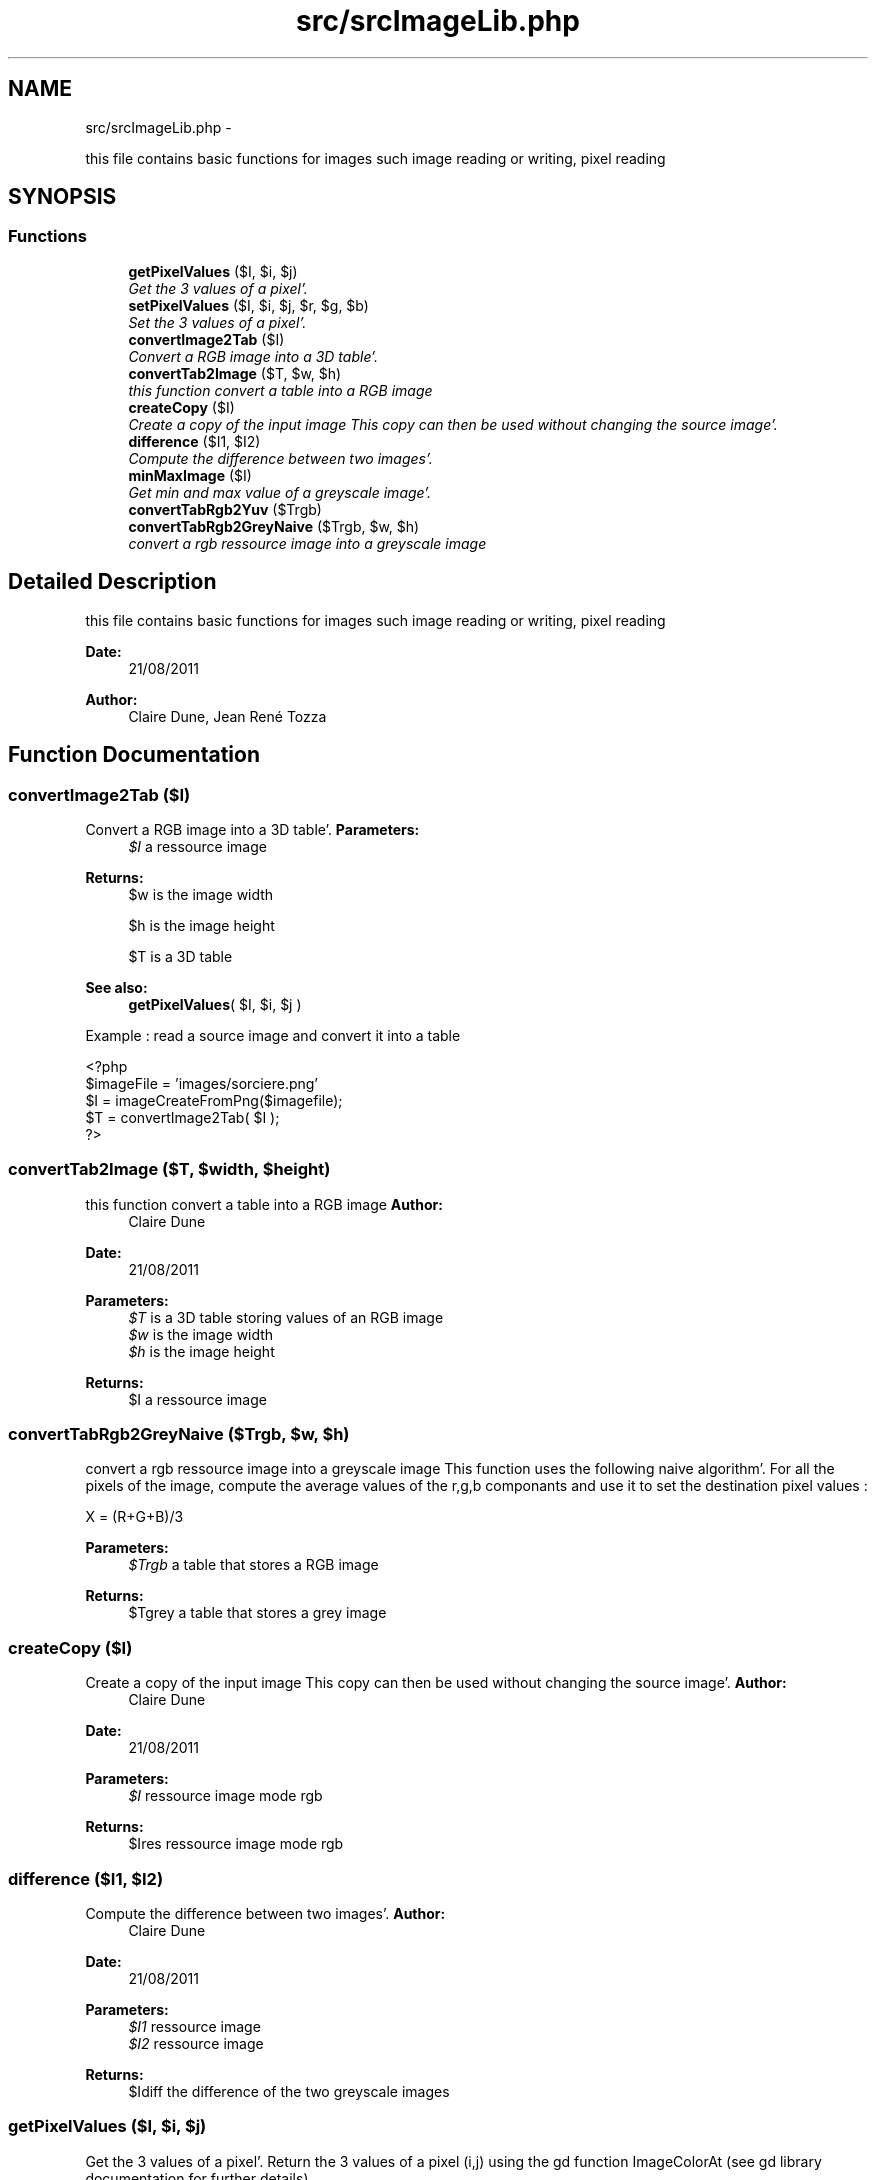.TH "src/srcImageLib.php" 3 "Mon Aug 22 2011" "phpTiSrcLib" \" -*- nroff -*-
.ad l
.nh
.SH NAME
src/srcImageLib.php \- 
.PP
this file contains basic functions for images such image reading or writing, pixel reading  

.SH SYNOPSIS
.br
.PP
.SS "Functions"

.in +1c
.ti -1c
.RI "\fBgetPixelValues\fP ($I, $i, $j)"
.br
.RI "\fIGet the 3 values of a pixel'\&. \fP"
.ti -1c
.RI "\fBsetPixelValues\fP ($I, $i, $j, $r, $g, $b)"
.br
.RI "\fISet the 3 values of a pixel'\&. \fP"
.ti -1c
.RI "\fBconvertImage2Tab\fP ($I)"
.br
.RI "\fIConvert a RGB image into a 3D table'\&. \fP"
.ti -1c
.RI "\fBconvertTab2Image\fP ($T, $w, $h)"
.br
.RI "\fIthis function convert a table into a RGB image \fP"
.ti -1c
.RI "\fBcreateCopy\fP ($I)"
.br
.RI "\fICreate a copy of the input image This copy can then be used without changing the source image'\&. \fP"
.ti -1c
.RI "\fBdifference\fP ($I1, $I2)"
.br
.RI "\fICompute the difference between two images'\&. \fP"
.ti -1c
.RI "\fBminMaxImage\fP ($I)"
.br
.RI "\fIGet min and max value of a greyscale image'\&. \fP"
.ti -1c
.RI "\fBconvertTabRgb2Yuv\fP ($Trgb)"
.br
.ti -1c
.RI "\fBconvertTabRgb2GreyNaive\fP ($Trgb, $w, $h)"
.br
.RI "\fIconvert a rgb ressource image into a greyscale image \fP"
.in -1c
.SH "Detailed Description"
.PP 
this file contains basic functions for images such image reading or writing, pixel reading 

\fBDate:\fP
.RS 4
21/08/2011 
.RE
.PP
\fBAuthor:\fP
.RS 4
Claire Dune, Jean René Tozza 
.RE
.PP

.SH "Function Documentation"
.PP 
.SS "convertImage2Tab ($I)"
.PP
Convert a RGB image into a 3D table'\&. \fBParameters:\fP
.RS 4
\fI$I\fP a ressource image 
.RE
.PP
\fBReturns:\fP
.RS 4
$w is the image width 
.PP
$h is the image height 
.PP
$T is a 3D table
.RE
.PP
\fBSee also:\fP
.RS 4
\fBgetPixelValues\fP( $I, $i, $j )
.RE
.PP
Example : read a source image and convert it into a table 
.PP
.nf
 <?php
 $imageFile = 'images/sorciere\&.png'
 $I = imageCreateFromPng($imagefile);
 $T = convertImage2Tab( $I );
 ?>

.fi
.PP
 
.SS "convertTab2Image ($T, $width, $height)"
.PP
this function convert a table into a RGB image \fBAuthor:\fP
.RS 4
Claire Dune 
.RE
.PP
\fBDate:\fP
.RS 4
21/08/2011
.RE
.PP
\fBParameters:\fP
.RS 4
\fI$T\fP is a 3D table storing values of an RGB image 
.br
\fI$w\fP is the image width 
.br
\fI$h\fP is the image height 
.RE
.PP
\fBReturns:\fP
.RS 4
$I a ressource image 
.RE
.PP

.SS "convertTabRgb2GreyNaive ($Trgb, $w, $h)"
.PP
convert a rgb ressource image into a greyscale image This function uses the following naive algorithm'\&. For all the pixels of the image, compute the average values of the r,g,b componants and use it to set the destination pixel values :
.PP
.PP
.nf
 X = (R+G+B)/3
.fi
.PP
.PP
\fBParameters:\fP
.RS 4
\fI$Trgb\fP a table that stores a RGB image 
.RE
.PP
\fBReturns:\fP
.RS 4
$Tgrey a table that stores a grey image 
.RE
.PP

.SS "createCopy ($I)"
.PP
Create a copy of the input image This copy can then be used without changing the source image'\&. \fBAuthor:\fP
.RS 4
Claire Dune 
.RE
.PP
\fBDate:\fP
.RS 4
21/08/2011
.RE
.PP
\fBParameters:\fP
.RS 4
\fI$I\fP ressource image mode rgb
.RE
.PP
\fBReturns:\fP
.RS 4
$Ires ressource image mode rgb 
.RE
.PP

.SS "difference ($I1, $I2)"
.PP
Compute the difference between two images'\&. \fBAuthor:\fP
.RS 4
Claire Dune 
.RE
.PP
\fBDate:\fP
.RS 4
21/08/2011
.RE
.PP
\fBParameters:\fP
.RS 4
\fI$I1\fP ressource image 
.br
\fI$I2\fP ressource image
.RE
.PP
\fBReturns:\fP
.RS 4
$Idiff the difference of the two greyscale images 
.RE
.PP

.SS "getPixelValues ($I, $i, $j)"
.PP
Get the 3 values of a pixel'\&. Return the 3 values of a pixel (i,j) using the gd function ImageColorAt (see gd library documentation for further details)
.PP
\fBAuthor:\fP
.RS 4
Claire Dune 
.RE
.PP
\fBDate:\fP
.RS 4
21/08/2011
.RE
.PP
\fBParameters:\fP
.RS 4
\fI$I\fP ressource image 
.br
\fI$i\fP int x-coordinate 
.br
\fI$j\fP int y-coordinate 
.RE
.PP
\fBReturns:\fP
.RS 4
$red int the red componant 
.PP
$green int the green componant 
.PP
$blue int the blue componant 
.RE
.PP

.SS "minMaxImage ($I)"
.PP
Get min and max value of a greyscale image'\&. \fBAuthor:\fP
.RS 4
Claire Dune 
.RE
.PP
\fBDate:\fP
.RS 4
21/08/2011
.RE
.PP
\fBParameters:\fP
.RS 4
\fI$I\fP ressource image 
.RE
.PP
\fBReturns:\fP
.RS 4
$minI minimum value of the greyscale image 
.PP
$maxI maximum value of the greyscale image 
.RE
.PP

.SS "setPixelValues ($I, $i, $j, $r, $g, $b)"
.PP
Set the 3 values of a pixel'\&. Set the color of a pixel using 3 rgb values of a pixel (i,j) using the gd function ImageSetPixel and imageColorAllocate (see gd library documentation for further details)
.PP
\fBAuthor:\fP
.RS 4
Claire Dune 
.RE
.PP
\fBDate:\fP
.RS 4
21/08/2011
.RE
.PP
\fBParameters:\fP
.RS 4
\fI$I\fP ressource image 
.br
\fI$i\fP int x-coordinate 
.br
\fI$j\fP int y-coordinate 
.RE
.PP
\fBReturns:\fP
.RS 4
$red int the red componant 
.PP
$green int the green componant 
.PP
$blue int the blue componant 
.RE
.PP

.SH "Author"
.PP 
Generated automatically by Doxygen for phpTiSrcLib from the source code'\&.
